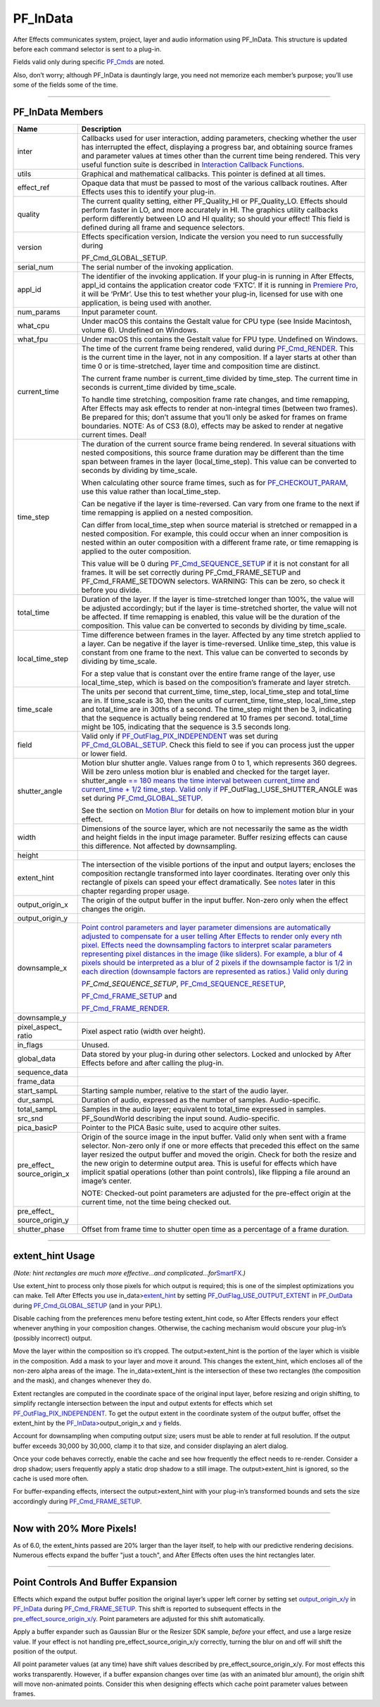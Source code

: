 .. _effect-basics/PF_InData:

PF_InData
################################################################################

After Effects communicates system, project, layer and audio information using PF_InData. This structure is updated before each command selector is sent to a plug-in.

Fields valid only during specific `PF_Cmds <#_bookmark78>`__ are noted.

Also, don’t worry; although PF_InData is dauntingly large, you need not memorize each member’s purpose; you’ll use some of the fields some of the time.

----

PF_InData Members
================================================================================

+------------------------------+---------------------------------------------------------------------------------------------------------------------------------------------------------------------------------------------------------------------------------------------------------------------------------------------------------------------------------------------------------------------------------------------------------------------------------------------------------------------------------------------------------------------+
|           **Name**           |                                                                                                                                                                                                                                                   **Description**                                                                                                                                                                                                                                                   |
+==============================+=====================================================================================================================================================================================================================================================================================================================================================================================================================================================================================================================+
| inter                        | Callbacks used for user interaction, adding parameters, checking whether the user has interrupted the effect, displaying a progress bar, and obtaining source frames and parameter values at times other than the current time being rendered. This very useful function suite is described in `Interaction Callback Functions <#interaction-callback-functions>`__.                                                                                                                                                |
+------------------------------+---------------------------------------------------------------------------------------------------------------------------------------------------------------------------------------------------------------------------------------------------------------------------------------------------------------------------------------------------------------------------------------------------------------------------------------------------------------------------------------------------------------------+
| utils                        | Graphical and mathematical callbacks. This pointer is defined at all times.                                                                                                                                                                                                                                                                                                                                                                                                                                         |
+------------------------------+---------------------------------------------------------------------------------------------------------------------------------------------------------------------------------------------------------------------------------------------------------------------------------------------------------------------------------------------------------------------------------------------------------------------------------------------------------------------------------------------------------------------+
| effect_ref                   | Opaque data that must be passed to most of the various callback routines. After Effects uses this to identify your plug-in.                                                                                                                                                                                                                                                                                                                                                                                         |
+------------------------------+---------------------------------------------------------------------------------------------------------------------------------------------------------------------------------------------------------------------------------------------------------------------------------------------------------------------------------------------------------------------------------------------------------------------------------------------------------------------------------------------------------------------+
| quality                      | The current quality setting, either PF_Quality_HI or PF_Quality_LO. Effects should perform faster in LO, and more accurately in HI. The graphics utility callbacks perform differently between LO and HI quality; so should your effect! This field is defined during all frame and sequence selectors.                                                                                                                                                                                                             |
+------------------------------+---------------------------------------------------------------------------------------------------------------------------------------------------------------------------------------------------------------------------------------------------------------------------------------------------------------------------------------------------------------------------------------------------------------------------------------------------------------------------------------------------------------------+
| version                      | Effects specification version, Indicate the version you need to run successfully during                                                                                                                                                                                                                                                                                                                                                                                                                             |
|                              |                                                                                                                                                                                                                                                                                                                                                                                                                                                                                                                     |
|                              | PF_Cmd_GLOBAL_SETUP.                                                                                                                                                                                                                                                                                                                                                                                                                                                                                                |
+------------------------------+---------------------------------------------------------------------------------------------------------------------------------------------------------------------------------------------------------------------------------------------------------------------------------------------------------------------------------------------------------------------------------------------------------------------------------------------------------------------------------------------------------------------+
| serial_num                   | The serial number of the invoking application.                                                                                                                                                                                                                                                                                                                                                                                                                                                                      |
+------------------------------+---------------------------------------------------------------------------------------------------------------------------------------------------------------------------------------------------------------------------------------------------------------------------------------------------------------------------------------------------------------------------------------------------------------------------------------------------------------------------------------------------------------------+
| appl_id                      | The identifier of the invoking application. If your plug-in is running in After Effects, appl_id contains the application creator code ‘FXTC’. If it is running in `Premiere <#_bookmark823>`__ `Pro <#_bookmark823>`__, it will be ‘PrMr’. Use this to test whether your plug-in, licensed for use with one application, is being used with another.                                                                                                                                                               |
+------------------------------+---------------------------------------------------------------------------------------------------------------------------------------------------------------------------------------------------------------------------------------------------------------------------------------------------------------------------------------------------------------------------------------------------------------------------------------------------------------------------------------------------------------------+
| num_params                   | Input parameter count.                                                                                                                                                                                                                                                                                                                                                                                                                                                                                              |
+------------------------------+---------------------------------------------------------------------------------------------------------------------------------------------------------------------------------------------------------------------------------------------------------------------------------------------------------------------------------------------------------------------------------------------------------------------------------------------------------------------------------------------------------------------+
| what_cpu                     | Under macOS this contains the Gestalt value for CPU type (see Inside Macintosh, volume 6). Undefined on Windows.                                                                                                                                                                                                                                                                                                                                                                                                    |
+------------------------------+---------------------------------------------------------------------------------------------------------------------------------------------------------------------------------------------------------------------------------------------------------------------------------------------------------------------------------------------------------------------------------------------------------------------------------------------------------------------------------------------------------------------+
| what_fpu                     | Under macOS this contains the Gestalt value for FPU type. Undefined on Windows.                                                                                                                                                                                                                                                                                                                                                                                                                                     |
+------------------------------+---------------------------------------------------------------------------------------------------------------------------------------------------------------------------------------------------------------------------------------------------------------------------------------------------------------------------------------------------------------------------------------------------------------------------------------------------------------------------------------------------------------------+
| current_time                 | The time of the current frame being rendered, valid during `PF_Cmd_RENDER <#_bookmark94>`__. This is the current time in the layer, not in any composition. If a layer starts at other than time 0 or is time-stretched, layer time and composition time are distinct.                                                                                                                                                                                                                                              |
|                              |                                                                                                                                                                                                                                                                                                                                                                                                                                                                                                                     |
|                              | The current frame number is current_time divided by time_step. The current time in seconds is current_time divided by time_scale.                                                                                                                                                                                                                                                                                                                                                                                   |
|                              |                                                                                                                                                                                                                                                                                                                                                                                                                                                                                                                     |
|                              | To handle time stretching, composition frame rate changes, and time remapping, After Effects may ask effects to render at non-integral times (between two frames). Be prepared for this; don’t assume that you’ll only be asked for frames on frame boundaries. NOTE: As of CS3 (8.0), effects may be asked to render at negative current times. Deal!                                                                                                                                                              |
+------------------------------+---------------------------------------------------------------------------------------------------------------------------------------------------------------------------------------------------------------------------------------------------------------------------------------------------------------------------------------------------------------------------------------------------------------------------------------------------------------------------------------------------------------------+
| time_step                    | The duration of the current source frame being rendered. In several situations with nested compositions, this source frame duration may be different than the time span between frames in the layer (local_time_step). This value can be converted to seconds by dividing by time_scale.                                                                                                                                                                                                                            |
|                              |                                                                                                                                                                                                                                                                                                                                                                                                                                                                                                                     |
|                              | When calculating other source frame times, such as for `PF_CHECKOUT_PARAM <#_bookmark287>`__, use this value rather than local_time_step.                                                                                                                                                                                                                                                                                                                                                                           |
|                              |                                                                                                                                                                                                                                                                                                                                                                                                                                                                                                                     |
|                              | Can be negative if the layer is time-reversed. Can vary from one frame to the next if time remapping is applied on a nested composition.                                                                                                                                                                                                                                                                                                                                                                            |
|                              |                                                                                                                                                                                                                                                                                                                                                                                                                                                                                                                     |
|                              | Can differ from local_time_step when source material is stretched or remapped in a nested composition. For example, this could occur when an inner composition is nested within an outer composition with a different frame rate, or time remapping is applied to the outer composition.                                                                                                                                                                                                                            |
|                              |                                                                                                                                                                                                                                                                                                                                                                                                                                                                                                                     |
|                              | This value will be 0 during `PF_Cmd_SEQUENCE_SETUP <#_bookmark85>`__ if it is not constant for all frames. It will be set correctly during PF_Cmd_FRAME_SETUP and PF_Cmd_FRAME_SETDOWN selectors. WARNING: This can be zero, so check it before you divide.                                                                                                                                                                                                                                                         |
+------------------------------+---------------------------------------------------------------------------------------------------------------------------------------------------------------------------------------------------------------------------------------------------------------------------------------------------------------------------------------------------------------------------------------------------------------------------------------------------------------------------------------------------------------------+
| total_time                   | Duration of the layer. If the layer is time-stretched longer than 100%, the value will be adjusted accordingly; but if the layer is time-stretched shorter, the value will not be affected. If time remapping is enabled, this value will be the duration of the composition. This value can be converted to seconds by dividing by time_scale.                                                                                                                                                                     |
+------------------------------+---------------------------------------------------------------------------------------------------------------------------------------------------------------------------------------------------------------------------------------------------------------------------------------------------------------------------------------------------------------------------------------------------------------------------------------------------------------------------------------------------------------------+
| local_time_step              | Time difference between frames in the layer. Affected by any time stretch applied to a layer. Can be negative if the layer is time-reversed. Unlike time_step, this value is constant from one frame to the next. This value can be converted to seconds by dividing by time_scale.                                                                                                                                                                                                                                 |
|                              |                                                                                                                                                                                                                                                                                                                                                                                                                                                                                                                     |
|                              | For a step value that is constant over the entire frame range of the layer, use local_time_step, which is based on the composition’s framerate and layer stretch.                                                                                                                                                                                                                                                                                                                                                   |
+------------------------------+---------------------------------------------------------------------------------------------------------------------------------------------------------------------------------------------------------------------------------------------------------------------------------------------------------------------------------------------------------------------------------------------------------------------------------------------------------------------------------------------------------------------+
| time_scale                   | The units per second that current_time, time_step, local_time_step and total_time are in. If time_scale is 30, then the units of current_time, time_step, local_time_step and total_time are in 30ths of a second. The time_step might then be 3, indicating that the sequence is actually being rendered at 10 frames per second. total_time might be 105, indicating that the sequence is 3.5 seconds long.                                                                                                       |
+------------------------------+---------------------------------------------------------------------------------------------------------------------------------------------------------------------------------------------------------------------------------------------------------------------------------------------------------------------------------------------------------------------------------------------------------------------------------------------------------------------------------------------------------------------+
| field                        | Valid only if `PF_OutFlag_PIX_INDEPENDENT <#_bookmark158>`__ was set during `PF_Cmd_GLOBAL_SETUP <#_bookmark81>`__. Check this field to see if you can process just the upper or lower field.                                                                                                                                                                                                                                                                                                                       |
+------------------------------+---------------------------------------------------------------------------------------------------------------------------------------------------------------------------------------------------------------------------------------------------------------------------------------------------------------------------------------------------------------------------------------------------------------------------------------------------------------------------------------------------------------------+
| shutter_angle                | Motion blur shutter angle. Values range from 0 to 1, which represents 360 degrees. Will be zero unless motion blur is enabled and checked for the target layer. shutter_angle `== 180 means the time interval between <#_bookmark163>`__ `current_time and current_time + 1/2 time_step. Valid only if <#_bookmark163>`__ `P <#_bookmark163>`__\ \ F_OutFlag_I_USE_SHUTTER_ANGLE was set during `PF_Cmd_GLOBAL_SETUP <#_bookmark81>`__.                                                                             |
|                              |                                                                                                                                                                                                                                                                                                                                                                                                                                                                                                                     |
|                              | See the section on `Motion Blur <#motion-blur>`__ for details on how to implement motion blur in your effect.                                                                                                                                                                                                                                                                                                                                                                                                       |
+------------------------------+---------------------------------------------------------------------------------------------------------------------------------------------------------------------------------------------------------------------------------------------------------------------------------------------------------------------------------------------------------------------------------------------------------------------------------------------------------------------------------------------------------------------+
| width                        | Dimensions of the source layer, which are not necessarily the same as the width and height fields in the input image parameter. Buffer resizing effects can cause this difference. Not affected by downsampling.                                                                                                                                                                                                                                                                                                    |
+------------------------------+---------------------------------------------------------------------------------------------------------------------------------------------------------------------------------------------------------------------------------------------------------------------------------------------------------------------------------------------------------------------------------------------------------------------------------------------------------------------------------------------------------------------+
| height                       |                                                                                                                                                                                                                                                                                                                                                                                                                                                                                                                     |
+------------------------------+---------------------------------------------------------------------------------------------------------------------------------------------------------------------------------------------------------------------------------------------------------------------------------------------------------------------------------------------------------------------------------------------------------------------------------------------------------------------------------------------------------------------+
| extent_hint                  | The intersection of the visible portions of the input and output layers; encloses the composition rectangle transformed into layer coordinates. Iterating over only this rectangle of pixels can speed your effect dramatically. See `notes <#_bookmark129>`__ later in this chapter regarding proper usage.                                                                                                                                                                                                        |
+------------------------------+---------------------------------------------------------------------------------------------------------------------------------------------------------------------------------------------------------------------------------------------------------------------------------------------------------------------------------------------------------------------------------------------------------------------------------------------------------------------------------------------------------------------+
| output_origin_x              | The origin of the output buffer in the input buffer. Non-zero only when the effect changes the origin.                                                                                                                                                                                                                                                                                                                                                                                                              |
+------------------------------+---------------------------------------------------------------------------------------------------------------------------------------------------------------------------------------------------------------------------------------------------------------------------------------------------------------------------------------------------------------------------------------------------------------------------------------------------------------------------------------------------------------------+
| output_origin_y              |                                                                                                                                                                                                                                                                                                                                                                                                                                                                                                                     |
+------------------------------+---------------------------------------------------------------------------------------------------------------------------------------------------------------------------------------------------------------------------------------------------------------------------------------------------------------------------------------------------------------------------------------------------------------------------------------------------------------------------------------------------------------------+
| downsample_x                 | `Point control parameters and layer parameter dimensions are automatically adjusted to compensate for a user telling After Effects to render only every nth pixel. Effects need the downsampling factors to interpret scalar parameters representing pixel distances in the image (like sliders). For example, a blur of 4 pixels should be interpreted as a blur of 2 pixels if the downsample factor is 1/2 in each direction (downsample factors are represented as ratios.) Valid only during <#_bookmark85>`__ |
|                              |                                                                                                                                                                                                                                                                                                                                                                                                                                                                                                                     |
|                              | `P <#_bookmark85>`__\ *\ \ F_Cmd_SEQUENCE_SETUP*, `PF_Cmd_SEQUENCE_RESETUP <#_bookmark87>`__,                                                                                                                                                                                                                                                                                                                                                                                                                       |
|                              |                                                                                                                                                                                                                                                                                                                                                                                                                                                                                                                     |
|                              | `PF_Cmd_FRAME_SETUP <#_bookmark92>`__ and                                                                                                                                                                                                                                                                                                                                                                                                                                                                           |
|                              |                                                                                                                                                                                                                                                                                                                                                                                                                                                                                                                     |
|                              | `PF_Cmd_FRAME_RENDER <#_bookmark94>`__.                                                                                                                                                                                                                                                                                                                                                                                                                                                                             |
+------------------------------+---------------------------------------------------------------------------------------------------------------------------------------------------------------------------------------------------------------------------------------------------------------------------------------------------------------------------------------------------------------------------------------------------------------------------------------------------------------------------------------------------------------------+
| downsample_y                 |                                                                                                                                                                                                                                                                                                                                                                                                                                                                                                                     |
+------------------------------+---------------------------------------------------------------------------------------------------------------------------------------------------------------------------------------------------------------------------------------------------------------------------------------------------------------------------------------------------------------------------------------------------------------------------------------------------------------------------------------------------------------------+
| pixel_aspect\_ ratio         | Pixel aspect ratio (width over height).                                                                                                                                                                                                                                                                                                                                                                                                                                                                             |
+------------------------------+---------------------------------------------------------------------------------------------------------------------------------------------------------------------------------------------------------------------------------------------------------------------------------------------------------------------------------------------------------------------------------------------------------------------------------------------------------------------------------------------------------------------+
| in_flags                     | Unused.                                                                                                                                                                                                                                                                                                                                                                                                                                                                                                             |
+------------------------------+---------------------------------------------------------------------------------------------------------------------------------------------------------------------------------------------------------------------------------------------------------------------------------------------------------------------------------------------------------------------------------------------------------------------------------------------------------------------------------------------------------------------+
| global_data                  | Data stored by your plug-in during other selectors. Locked and unlocked by After Effects before and after calling the plug-in.                                                                                                                                                                                                                                                                                                                                                                                      |
+------------------------------+---------------------------------------------------------------------------------------------------------------------------------------------------------------------------------------------------------------------------------------------------------------------------------------------------------------------------------------------------------------------------------------------------------------------------------------------------------------------------------------------------------------------+
| sequence_data                |                                                                                                                                                                                                                                                                                                                                                                                                                                                                                                                     |
+------------------------------+---------------------------------------------------------------------------------------------------------------------------------------------------------------------------------------------------------------------------------------------------------------------------------------------------------------------------------------------------------------------------------------------------------------------------------------------------------------------------------------------------------------------+
| frame_data                   |                                                                                                                                                                                                                                                                                                                                                                                                                                                                                                                     |
+------------------------------+---------------------------------------------------------------------------------------------------------------------------------------------------------------------------------------------------------------------------------------------------------------------------------------------------------------------------------------------------------------------------------------------------------------------------------------------------------------------------------------------------------------------+
| start_sampL                  | Starting sample number, relative to the start of the audio layer.                                                                                                                                                                                                                                                                                                                                                                                                                                                   |
+------------------------------+---------------------------------------------------------------------------------------------------------------------------------------------------------------------------------------------------------------------------------------------------------------------------------------------------------------------------------------------------------------------------------------------------------------------------------------------------------------------------------------------------------------------+
| dur_sampL                    | Duration of audio, expressed as the number of samples. Audio-specific.                                                                                                                                                                                                                                                                                                                                                                                                                                              |
+------------------------------+---------------------------------------------------------------------------------------------------------------------------------------------------------------------------------------------------------------------------------------------------------------------------------------------------------------------------------------------------------------------------------------------------------------------------------------------------------------------------------------------------------------------+
| total_sampL                  | Samples in the audio layer; equivalent to total_time expressed in samples.                                                                                                                                                                                                                                                                                                                                                                                                                                          |
+------------------------------+---------------------------------------------------------------------------------------------------------------------------------------------------------------------------------------------------------------------------------------------------------------------------------------------------------------------------------------------------------------------------------------------------------------------------------------------------------------------------------------------------------------------+
| src_snd                      | PF_SoundWorld describing the input sound. Audio-specific.                                                                                                                                                                                                                                                                                                                                                                                                                                                           |
+------------------------------+---------------------------------------------------------------------------------------------------------------------------------------------------------------------------------------------------------------------------------------------------------------------------------------------------------------------------------------------------------------------------------------------------------------------------------------------------------------------------------------------------------------------+
| pica_basicP                  | Pointer to the PICA Basic suite, used to acquire other suites.                                                                                                                                                                                                                                                                                                                                                                                                                                                      |
+------------------------------+---------------------------------------------------------------------------------------------------------------------------------------------------------------------------------------------------------------------------------------------------------------------------------------------------------------------------------------------------------------------------------------------------------------------------------------------------------------------------------------------------------------------+
| pre_effect\_ source_origin_x | Origin of the source image in the input buffer. Valid only when sent with a frame selector. Non-zero only if one or more effects that preceded this effect on the same layer resized the output buffer and moved the origin. Check for both the resize and the new origin to determine output area. This is useful for effects which have implicit spatial operations (other than point controls), like flipping a file around an image’s center.                                                                   |
|                              |                                                                                                                                                                                                                                                                                                                                                                                                                                                                                                                     |
|                              | NOTE: Checked-out point parameters are adjusted for the pre-effect origin at the current time, not the time being checked out.                                                                                                                                                                                                                                                                                                                                                                                      |
+------------------------------+---------------------------------------------------------------------------------------------------------------------------------------------------------------------------------------------------------------------------------------------------------------------------------------------------------------------------------------------------------------------------------------------------------------------------------------------------------------------------------------------------------------------+
| pre_effect\_ source_origin_y |                                                                                                                                                                                                                                                                                                                                                                                                                                                                                                                     |
+------------------------------+---------------------------------------------------------------------------------------------------------------------------------------------------------------------------------------------------------------------------------------------------------------------------------------------------------------------------------------------------------------------------------------------------------------------------------------------------------------------------------------------------------------------+
| shutter_phase                | Offset from frame time to shutter open time as a percentage of a frame duration.                                                                                                                                                                                                                                                                                                                                                                                                                                    |
+------------------------------+---------------------------------------------------------------------------------------------------------------------------------------------------------------------------------------------------------------------------------------------------------------------------------------------------------------------------------------------------------------------------------------------------------------------------------------------------------------------------------------------------------------------+

----

extent_hint Usage
================================================================================

*(Note: hint rectangles are much more effective...and complicated...for*\ `SmartFX <#_bookmark401>`__\ *.)*

Use extent_hint to process only those pixels for which output is required; this is one of the simplest optimizations you can make. Tell After Effects you use in_data>\ `extent_hint <#_bookmark123>`__ by setting `PF_OutFlag_USE_OUTPUT_EXTENT <#_bookmark155>`__ in `PF_OutData <#_bookmark132>`__ during `PF_Cmd_GLOBAL_SETUP <#_bookmark81>`__ (and in your PiPL).

Disable caching from the preferences menu before testing extent_hint code, so After Effects renders your effect whenever anything in your composition changes. Otherwise, the caching mechanism would obscure your plug-in’s (possibly incorrect) output.

Move the layer within the composition so it’s cropped. The output>extent_hint is the portion of the layer which is visible in the composition. Add a mask to your layer and move it around. This changes the extent_hint, which encloses all of the non-zero alpha areas of the image. The in_data>extent_hint is the intersection of these two rectangles (the composition and the mask), and changes whenever they do.

Extent rectangles are computed in the coordinate space of the original input layer, before resizing and origin shifting, to simplify rectangle intersection between the input and output extents for effects which set `PF_OutFlag_PIX_INDEPENDENT <#_bookmark158>`__. To get the output extent in the coordinate system of the output buffer, offset the extent_hint by the `PF_InData> <#_bookmark125>`__\ output_origin_x and `y <#_bookmark126>`__ fields.

Account for downsampling when computing output size; users must be able to render at full resolution. If the output buffer exceeds 30,000 by 30,000, clamp it to that size, and consider displaying an alert dialog.

Once your code behaves correctly, enable the cache and see how frequently the effect needs to re-render. Consider a drop shadow; users frequently apply a static drop shadow to a still image. The output>extent_hint is ignored, so the cache is used more often.

For buffer-expanding effects, intersect the output>extent_hint with your plug-in’s transformed bounds and sets the size accordingly during `PF_Cmd_FRAME_SETUP <#_bookmark92>`__.

----

Now with 20% More Pixels!
================================================================================

As of 6.0, the extent_hints passed are 20% larger than the layer itself, to help with our predictive rendering decisions. Numerous effects expand the buffer "just a touch", and After Effects often uses the hint rectangles later.

----

Point Controls And Buffer Expansion
================================================================================

Effects which expand the output buffer position the original layer’s upper left corner by setting set `output_origin_x/y <#_bookmark125>`__ in `PF_InData <#_bookmark115>`__ during `PF_Cmd_FRAME_SETUP <#_bookmark92>`__. This shift is reported to subsequent effects in the `pre_effect_source_origin_x/y <#_bookmark127>`__. Point parameters are adjusted for this shift automatically.

Apply a buffer expander such as Gaussian Blur or the Resizer SDK sample, *before* your effect, and use a large resize value. If your effect is not handling pre_effect_source_origin_x/y correctly, turning the blur on and off will shift the position of the output.

All point parameter values (at any time) have shift values described by pre_effect_source_origin_x/y. For most effects this works transparently. However, if a buffer expansion changes over time (as with an animated blur amount), the origin shift will move non-animated points. Consider this when designing effects which cache point parameter values between frames.
